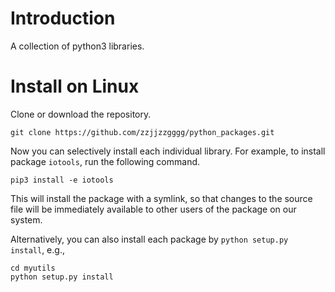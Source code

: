 * Introduction

  A collection of python3 libraries.

* Install on Linux

  Clone or download the repository.
  #+begin_src shell
  git clone https://github.com/zzjjzzgggg/python_packages.git
  #+end_src

  Now you can selectively install each individual library. For example, to install
  package ~iotools~, run the following command.
  #+begin_src shell
  pip3 install -e iotools
  #+end_src

  This will install the package with a symlink, so that changes to the source file
  will be immediately available to other users of the package on our system.


  Alternatively, you can also install each package by ~python setup.py install~, e.g.,
  #+begin_src shell
  cd myutils
  python setup.py install
  #+end_src
